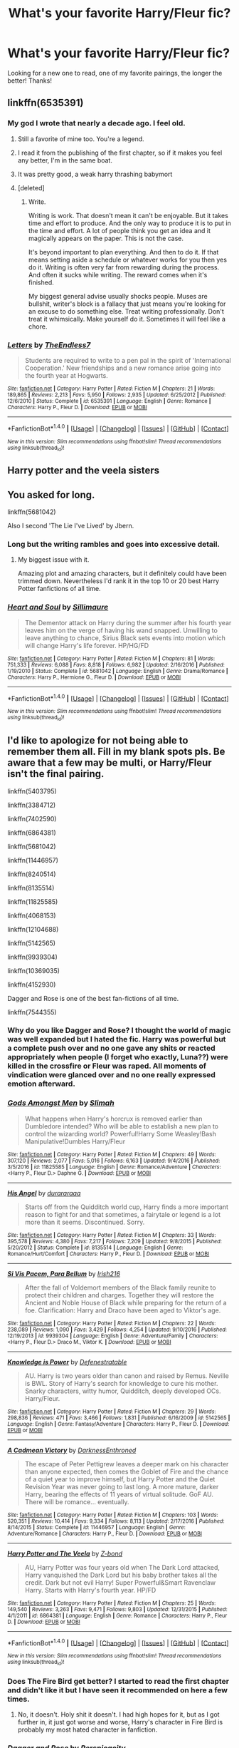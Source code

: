 #+TITLE: What's your favorite Harry/Fleur fic?

* What's your favorite Harry/Fleur fic?
:PROPERTIES:
:Author: IrishNewton
:Score: 37
:DateUnix: 1501985275.0
:DateShort: 2017-Aug-06
:END:
Looking for a new one to read, one of my favorite pairings, the longer the better! Thanks!


** linkffn(6535391)
:PROPERTIES:
:Author: TheDarkShepard
:Score: 16
:DateUnix: 1502003015.0
:DateShort: 2017-Aug-06
:END:

*** My god I wrote that nearly a decade ago. I feel old.
:PROPERTIES:
:Author: TE7
:Score: 41
:DateUnix: 1502029839.0
:DateShort: 2017-Aug-06
:END:

**** Still a favorite of mine too. You're a legend.
:PROPERTIES:
:Author: moralfaq
:Score: 16
:DateUnix: 1502031145.0
:DateShort: 2017-Aug-06
:END:


**** I read it from the publishing of the first chapter, so if it makes you feel any better, I'm in the same boat.
:PROPERTIES:
:Author: TheDarkShepard
:Score: 3
:DateUnix: 1502086498.0
:DateShort: 2017-Aug-07
:END:


**** It was pretty good, a weak harry thrashing babymort
:PROPERTIES:
:Author: kolgrim88
:Score: 2
:DateUnix: 1502759338.0
:DateShort: 2017-Aug-15
:END:


**** [deleted]
:PROPERTIES:
:Score: 1
:DateUnix: 1509859050.0
:DateShort: 2017-Nov-05
:END:

***** Write.

Writing is work. That doesn't mean it can't be enjoyable. But it takes time and effort to produce. And the only way to produce it is to put in the time and effort. A lot of people think you get an idea and it magically appears on the paper. This is not the case.

It's beyond important to plan everything. And then to do it. If that means setting aside a schedule or whatever works for you then yes do it. Writing is often very far from rewarding during the process. And often it sucks while writing. The reward comes when it's finished.

My biggest general advise usually shocks people. Muses are bullshit, writer's block is a fallacy that just means you're looking for an excuse to do something else. Treat writing professionally. Don't treat it whimsically. Make yourself do it. Sometimes it will feel like a chore.
:PROPERTIES:
:Author: TE7
:Score: 2
:DateUnix: 1509860962.0
:DateShort: 2017-Nov-05
:END:


*** [[http://www.fanfiction.net/s/6535391/1/][*/Letters/*]] by [[https://www.fanfiction.net/u/2638737/TheEndless7][/TheEndless7/]]

#+begin_quote
  Students are required to write to a pen pal in the spirit of 'International Cooperation.' New friendships and a new romance arise going into the fourth year at Hogwarts.
#+end_quote

^{/Site/: [[http://www.fanfiction.net/][fanfiction.net]] *|* /Category/: Harry Potter *|* /Rated/: Fiction M *|* /Chapters/: 21 *|* /Words/: 189,865 *|* /Reviews/: 2,213 *|* /Favs/: 5,950 *|* /Follows/: 2,935 *|* /Updated/: 6/25/2012 *|* /Published/: 12/6/2010 *|* /Status/: Complete *|* /id/: 6535391 *|* /Language/: English *|* /Genre/: Romance *|* /Characters/: Harry P., Fleur D. *|* /Download/: [[http://www.ff2ebook.com/old/ffn-bot/index.php?id=6535391&source=ff&filetype=epub][EPUB]] or [[http://www.ff2ebook.com/old/ffn-bot/index.php?id=6535391&source=ff&filetype=mobi][MOBI]]}

--------------

*FanfictionBot*^{1.4.0} *|* [[[https://github.com/tusing/reddit-ffn-bot/wiki/Usage][Usage]]] | [[[https://github.com/tusing/reddit-ffn-bot/wiki/Changelog][Changelog]]] | [[[https://github.com/tusing/reddit-ffn-bot/issues/][Issues]]] | [[[https://github.com/tusing/reddit-ffn-bot/][GitHub]]] | [[[https://www.reddit.com/message/compose?to=tusing][Contact]]]

^{/New in this version: Slim recommendations using/ ffnbot!slim! /Thread recommendations using/ linksub(thread_id)!}
:PROPERTIES:
:Author: FanfictionBot
:Score: 5
:DateUnix: 1502003024.0
:DateShort: 2017-Aug-06
:END:


** Harry potter and the veela sisters
:PROPERTIES:
:Author: PokeMaster420
:Score: 5
:DateUnix: 1501989419.0
:DateShort: 2017-Aug-06
:END:


** You asked for long.

linkffn(5681042)

Also I second 'The Lie I've Lived' by Jbern.
:PROPERTIES:
:Author: PM_ME_HARRYxFLEUR
:Score: 3
:DateUnix: 1502031068.0
:DateShort: 2017-Aug-06
:END:

*** Long but the writing rambles and goes into excessive detail.
:PROPERTIES:
:Author: PokeMaster420
:Score: 5
:DateUnix: 1502035044.0
:DateShort: 2017-Aug-06
:END:

**** My biggest issue with it.

Amazing plot and amazing characters, but it definitely could have been trimmed down. Nevertheless I'd rank it in the top 10 or 20 best Harry Potter fanfictions of all time.
:PROPERTIES:
:Score: 4
:DateUnix: 1502035356.0
:DateShort: 2017-Aug-06
:END:


*** [[http://www.fanfiction.net/s/5681042/1/][*/Heart and Soul/*]] by [[https://www.fanfiction.net/u/899135/Sillimaure][/Sillimaure/]]

#+begin_quote
  The Dementor attack on Harry during the summer after his fourth year leaves him on the verge of having his wand snapped. Unwilling to leave anything to chance, Sirius Black sets events into motion which will change Harry's life forever. HP/HG/FD
#+end_quote

^{/Site/: [[http://www.fanfiction.net/][fanfiction.net]] *|* /Category/: Harry Potter *|* /Rated/: Fiction M *|* /Chapters/: 81 *|* /Words/: 751,333 *|* /Reviews/: 6,088 *|* /Favs/: 8,818 *|* /Follows/: 6,982 *|* /Updated/: 2/16/2016 *|* /Published/: 1/19/2010 *|* /Status/: Complete *|* /id/: 5681042 *|* /Language/: English *|* /Genre/: Drama/Romance *|* /Characters/: Harry P., Hermione G., Fleur D. *|* /Download/: [[http://www.ff2ebook.com/old/ffn-bot/index.php?id=5681042&source=ff&filetype=epub][EPUB]] or [[http://www.ff2ebook.com/old/ffn-bot/index.php?id=5681042&source=ff&filetype=mobi][MOBI]]}

--------------

*FanfictionBot*^{1.4.0} *|* [[[https://github.com/tusing/reddit-ffn-bot/wiki/Usage][Usage]]] | [[[https://github.com/tusing/reddit-ffn-bot/wiki/Changelog][Changelog]]] | [[[https://github.com/tusing/reddit-ffn-bot/issues/][Issues]]] | [[[https://github.com/tusing/reddit-ffn-bot/][GitHub]]] | [[[https://www.reddit.com/message/compose?to=tusing][Contact]]]

^{/New in this version: Slim recommendations using/ ffnbot!slim! /Thread recommendations using/ linksub(thread_id)!}
:PROPERTIES:
:Author: FanfictionBot
:Score: 2
:DateUnix: 1502031074.0
:DateShort: 2017-Aug-06
:END:


** I'd like to apologize for not being able to remember them all. Fill in my blank spots pls. Be aware that a few may be multi, or Harry/Fleur isn't the final pairing.

linkffn(5403795)

linkffn(3384712)

linkffn(7402590)

linkffn(6864381)

linkffn(5681042)

linkffn(11446957)

linkffn(8240514)

linkffn(8135514)

linkffn(11825585)

linkffn(4068153)

linkffn(12104688)

linkffn(5142565)

linkffn(9939304)

linkffn(10369035)

linkffn(4152930)

Dagger and Rose is one of the best fan-fictions of all time.

linkffn(7544355)
:PROPERTIES:
:Score: 7
:DateUnix: 1501986226.0
:DateShort: 2017-Aug-06
:END:

*** Why do you like Dagger and Rose? I thought the world of magic was well expanded but I hated the fic. Harry was powerful but a complete push over and no one gave any shits or reacted appropriately when people (I forget who exactly, Luna??) were killed in the crossfire or Fleur was raped. All moments of vindication were glanced over and no one really expressed emotion afterward.
:PROPERTIES:
:Author: tsunami70875
:Score: 4
:DateUnix: 1502160514.0
:DateShort: 2017-Aug-08
:END:


*** [[http://www.fanfiction.net/s/11825585/1/][*/Gods Amongst Men/*]] by [[https://www.fanfiction.net/u/7080179/Slimah][/Slimah/]]

#+begin_quote
  What happens when Harry's horcrux is removed earlier than Dumbledore intended? Who will be able to establish a new plan to control the wizarding world? Powerful!Harry Some Weasley!Bash Manipulative!Dumbles Harry/Fleur
#+end_quote

^{/Site/: [[http://www.fanfiction.net/][fanfiction.net]] *|* /Category/: Harry Potter *|* /Rated/: Fiction M *|* /Chapters/: 49 *|* /Words/: 307,120 *|* /Reviews/: 2,077 *|* /Favs/: 5,016 *|* /Follows/: 6,163 *|* /Updated/: 9/4/2016 *|* /Published/: 3/5/2016 *|* /id/: 11825585 *|* /Language/: English *|* /Genre/: Romance/Adventure *|* /Characters/: <Harry P., Fleur D.> Daphne G. *|* /Download/: [[http://www.ff2ebook.com/old/ffn-bot/index.php?id=11825585&source=ff&filetype=epub][EPUB]] or [[http://www.ff2ebook.com/old/ffn-bot/index.php?id=11825585&source=ff&filetype=mobi][MOBI]]}

--------------

[[http://www.fanfiction.net/s/8135514/1/][*/His Angel/*]] by [[https://www.fanfiction.net/u/3827270/durararaaa][/durararaaa/]]

#+begin_quote
  Starts off from the Quidditch world cup, Harry finds a more important reason to fight for and that sometimes, a fairytale or legend is a lot more than it seems. Discontinued. Sorry.
#+end_quote

^{/Site/: [[http://www.fanfiction.net/][fanfiction.net]] *|* /Category/: Harry Potter *|* /Rated/: Fiction M *|* /Chapters/: 33 *|* /Words/: 395,578 *|* /Reviews/: 4,380 *|* /Favs/: 7,217 *|* /Follows/: 7,209 *|* /Updated/: 9/8/2015 *|* /Published/: 5/20/2012 *|* /Status/: Complete *|* /id/: 8135514 *|* /Language/: English *|* /Genre/: Romance/Hurt/Comfort *|* /Characters/: Harry P., Fleur D. *|* /Download/: [[http://www.ff2ebook.com/old/ffn-bot/index.php?id=8135514&source=ff&filetype=epub][EPUB]] or [[http://www.ff2ebook.com/old/ffn-bot/index.php?id=8135514&source=ff&filetype=mobi][MOBI]]}

--------------

[[http://www.fanfiction.net/s/9939304/1/][*/Si Vis Pacem, Para Bellum/*]] by [[https://www.fanfiction.net/u/2037398/Irish216][/Irish216/]]

#+begin_quote
  After the fall of Voldemort members of the Black family reunite to protect their children and charges. Together they will restore the Ancient and Noble House of Black while preparing for the return of a foe. Clarification: Harry and Draco have been aged to Viktor's age.
#+end_quote

^{/Site/: [[http://www.fanfiction.net/][fanfiction.net]] *|* /Category/: Harry Potter *|* /Rated/: Fiction M *|* /Chapters/: 22 *|* /Words/: 238,089 *|* /Reviews/: 1,090 *|* /Favs/: 3,429 *|* /Follows/: 4,254 *|* /Updated/: 9/10/2016 *|* /Published/: 12/19/2013 *|* /id/: 9939304 *|* /Language/: English *|* /Genre/: Adventure/Family *|* /Characters/: <Harry P., Fleur D.> Draco M., Viktor K. *|* /Download/: [[http://www.ff2ebook.com/old/ffn-bot/index.php?id=9939304&source=ff&filetype=epub][EPUB]] or [[http://www.ff2ebook.com/old/ffn-bot/index.php?id=9939304&source=ff&filetype=mobi][MOBI]]}

--------------

[[http://www.fanfiction.net/s/5142565/1/][*/Knowledge is Power/*]] by [[https://www.fanfiction.net/u/287810/Defenestratable][/Defenestratable/]]

#+begin_quote
  AU. Harry is two years older than canon and raised by Remus. Neville is BWL. Story of Harry's search for knowledge to cure his mother. Snarky characters, witty humor, Quidditch, deeply developed OCs. Harry/Fleur.
#+end_quote

^{/Site/: [[http://www.fanfiction.net/][fanfiction.net]] *|* /Category/: Harry Potter *|* /Rated/: Fiction M *|* /Chapters/: 29 *|* /Words/: 298,836 *|* /Reviews/: 471 *|* /Favs/: 3,466 *|* /Follows/: 1,831 *|* /Published/: 6/16/2009 *|* /id/: 5142565 *|* /Language/: English *|* /Genre/: Fantasy/Adventure *|* /Characters/: Harry P., Fleur D. *|* /Download/: [[http://www.ff2ebook.com/old/ffn-bot/index.php?id=5142565&source=ff&filetype=epub][EPUB]] or [[http://www.ff2ebook.com/old/ffn-bot/index.php?id=5142565&source=ff&filetype=mobi][MOBI]]}

--------------

[[http://www.fanfiction.net/s/11446957/1/][*/A Cadmean Victory/*]] by [[https://www.fanfiction.net/u/7037477/DarknessEnthroned][/DarknessEnthroned/]]

#+begin_quote
  The escape of Peter Pettigrew leaves a deeper mark on his character than anyone expected, then comes the Goblet of Fire and the chance of a quiet year to improve himself, but Harry Potter and the Quiet Revision Year was never going to last long. A more mature, darker Harry, bearing the effects of 11 years of virtual solitude. GoF AU. There will be romance... eventually.
#+end_quote

^{/Site/: [[http://www.fanfiction.net/][fanfiction.net]] *|* /Category/: Harry Potter *|* /Rated/: Fiction M *|* /Chapters/: 103 *|* /Words/: 520,351 *|* /Reviews/: 10,414 *|* /Favs/: 9,334 *|* /Follows/: 8,113 *|* /Updated/: 2/17/2016 *|* /Published/: 8/14/2015 *|* /Status/: Complete *|* /id/: 11446957 *|* /Language/: English *|* /Genre/: Adventure/Romance *|* /Characters/: Harry P., Fleur D. *|* /Download/: [[http://www.ff2ebook.com/old/ffn-bot/index.php?id=11446957&source=ff&filetype=epub][EPUB]] or [[http://www.ff2ebook.com/old/ffn-bot/index.php?id=11446957&source=ff&filetype=mobi][MOBI]]}

--------------

[[http://www.fanfiction.net/s/6864381/1/][*/Harry Potter and The Veela/*]] by [[https://www.fanfiction.net/u/2615370/Z-bond][/Z-bond/]]

#+begin_quote
  AU, Harry Potter was four years old when The Dark Lord attacked, Harry vanquished the Dark Lord but his baby brother takes all the credit. Dark but not evil Harry! Super Powerful&Smart Ravenclaw Harry. Starts with Harry's fourth year. HP/FD
#+end_quote

^{/Site/: [[http://www.fanfiction.net/][fanfiction.net]] *|* /Category/: Harry Potter *|* /Rated/: Fiction M *|* /Chapters/: 25 *|* /Words/: 149,540 *|* /Reviews/: 3,263 *|* /Favs/: 9,471 *|* /Follows/: 9,803 *|* /Updated/: 12/31/2015 *|* /Published/: 4/1/2011 *|* /id/: 6864381 *|* /Language/: English *|* /Genre/: Romance *|* /Characters/: Harry P., Fleur D. *|* /Download/: [[http://www.ff2ebook.com/old/ffn-bot/index.php?id=6864381&source=ff&filetype=epub][EPUB]] or [[http://www.ff2ebook.com/old/ffn-bot/index.php?id=6864381&source=ff&filetype=mobi][MOBI]]}

--------------

*FanfictionBot*^{1.4.0} *|* [[[https://github.com/tusing/reddit-ffn-bot/wiki/Usage][Usage]]] | [[[https://github.com/tusing/reddit-ffn-bot/wiki/Changelog][Changelog]]] | [[[https://github.com/tusing/reddit-ffn-bot/issues/][Issues]]] | [[[https://github.com/tusing/reddit-ffn-bot/][GitHub]]] | [[[https://www.reddit.com/message/compose?to=tusing][Contact]]]

^{/New in this version: Slim recommendations using/ ffnbot!slim! /Thread recommendations using/ linksub(thread_id)!}
:PROPERTIES:
:Author: FanfictionBot
:Score: 3
:DateUnix: 1501986280.0
:DateShort: 2017-Aug-06
:END:


*** Does The Fire Bird get better? I started to read the first chapter and didn't like it but I have seen it recommended on here a few times.
:PROPERTIES:
:Author: Llian_Winter
:Score: 3
:DateUnix: 1502015475.0
:DateShort: 2017-Aug-06
:END:

**** No, it doesn't. Holy shit it doesn't. I had high hopes for it, but as I got further in, it just got worse and worse, Harry's character in Fire Bird is probably my most hated character in fanfiction.
:PROPERTIES:
:Author: Johnsmitish
:Score: 5
:DateUnix: 1502043800.0
:DateShort: 2017-Aug-06
:END:


*** [[http://www.fanfiction.net/s/4152930/1/][*/Dagger and Rose/*]] by [[https://www.fanfiction.net/u/1446455/Perspicacity][/Perspicacity/]]

#+begin_quote
  Dumbledore doesn't ignore the 2nd prophecy! He apprentices Harry and teaches him a rare form of magic, but draws the ire of a secret society who seek to guard this knowledge and do Harry in. Assassination attempts on multiple fronts. H/F, Yr. 4 GoF AU.
#+end_quote

^{/Site/: [[http://www.fanfiction.net/][fanfiction.net]] *|* /Category/: Harry Potter *|* /Rated/: Fiction M *|* /Chapters/: 17 *|* /Words/: 85,199 *|* /Reviews/: 1,377 *|* /Favs/: 2,493 *|* /Follows/: 1,248 *|* /Updated/: 5/7/2008 *|* /Published/: 3/24/2008 *|* /Status/: Complete *|* /id/: 4152930 *|* /Language/: English *|* /Genre/: Suspense/Romance *|* /Characters/: Harry P., Fleur D. *|* /Download/: [[http://www.ff2ebook.com/old/ffn-bot/index.php?id=4152930&source=ff&filetype=epub][EPUB]] or [[http://www.ff2ebook.com/old/ffn-bot/index.php?id=4152930&source=ff&filetype=mobi][MOBI]]}

--------------

[[http://www.fanfiction.net/s/3384712/1/][*/The Lie I've Lived/*]] by [[https://www.fanfiction.net/u/940359/jbern][/jbern/]]

#+begin_quote
  Not all of James died that night. Not all of Harry lived. The Triwizard Tournament as it should have been and a hero discovering who he really wants to be.
#+end_quote

^{/Site/: [[http://www.fanfiction.net/][fanfiction.net]] *|* /Category/: Harry Potter *|* /Rated/: Fiction M *|* /Chapters/: 24 *|* /Words/: 234,571 *|* /Reviews/: 4,545 *|* /Favs/: 10,330 *|* /Follows/: 4,699 *|* /Updated/: 5/28/2009 *|* /Published/: 2/9/2007 *|* /Status/: Complete *|* /id/: 3384712 *|* /Language/: English *|* /Genre/: Adventure/Romance *|* /Characters/: Harry P., Fleur D. *|* /Download/: [[http://www.ff2ebook.com/old/ffn-bot/index.php?id=3384712&source=ff&filetype=epub][EPUB]] or [[http://www.ff2ebook.com/old/ffn-bot/index.php?id=3384712&source=ff&filetype=mobi][MOBI]]}

--------------

[[http://www.fanfiction.net/s/12104688/1/][*/Whispers in the Night/*]] by [[https://www.fanfiction.net/u/4926128/Jean11089][/Jean11089/]]

#+begin_quote
  Words have more power than we think. Thoughts & dreams can be revealed to those closest to us, to those we want to know more of, & to our greatest enemies. A single act of kindness, a single word can change someone's entire world. Join Harry on another adventure through his time at Hogwarts where even the quietest whispers can make a difference. Harry/Multi. Mature for a reason.
#+end_quote

^{/Site/: [[http://www.fanfiction.net/][fanfiction.net]] *|* /Category/: Harry Potter *|* /Rated/: Fiction M *|* /Chapters/: 50 *|* /Words/: 640,162 *|* /Reviews/: 2,513 *|* /Favs/: 4,587 *|* /Follows/: 5,754 *|* /Updated/: 7/4 *|* /Published/: 8/16/2016 *|* /id/: 12104688 *|* /Language/: English *|* /Genre/: Romance/Drama *|* /Characters/: <Harry P., Fleur D., Susan B., Daphne G.> *|* /Download/: [[http://www.ff2ebook.com/old/ffn-bot/index.php?id=12104688&source=ff&filetype=epub][EPUB]] or [[http://www.ff2ebook.com/old/ffn-bot/index.php?id=12104688&source=ff&filetype=mobi][MOBI]]}

--------------

[[http://www.fanfiction.net/s/10369035/1/][*/The Fire Bird Act I/*]] by [[https://www.fanfiction.net/u/3574562/Demonic-Slytherin224][/Demonic-Slytherin224/]]

#+begin_quote
  The Mind is a fragile thing, it can withstand the torment that is life and keep dreaming for a better tomorrow but even the strongest of minds break. Harry finds out just how much support he has, his French Love, his God-Father and his family, his friends, but they cannot save him from his darker side. The Snake eats its tail. Gray-Split Harry, Some OOC and Good Bella and Dumbles.
#+end_quote

^{/Site/: [[http://www.fanfiction.net/][fanfiction.net]] *|* /Category/: Harry Potter *|* /Rated/: Fiction M *|* /Chapters/: 25 *|* /Words/: 114,535 *|* /Reviews/: 840 *|* /Favs/: 2,934 *|* /Follows/: 3,910 *|* /Updated/: 7/5 *|* /Published/: 5/22/2014 *|* /Status/: Complete *|* /id/: 10369035 *|* /Language/: English *|* /Genre/: Drama/Romance *|* /Characters/: <Harry P., Fleur D.> Sirius B., Bellatrix L. *|* /Download/: [[http://www.ff2ebook.com/old/ffn-bot/index.php?id=10369035&source=ff&filetype=epub][EPUB]] or [[http://www.ff2ebook.com/old/ffn-bot/index.php?id=10369035&source=ff&filetype=mobi][MOBI]]}

--------------

[[http://www.fanfiction.net/s/8240514/1/][*/The Son of Lord Voldemort/*]] by [[https://www.fanfiction.net/u/3036116/Shopaholic1369][/Shopaholic1369/]]

#+begin_quote
  Voldemort never killed Harry, instead he killed his parents and kidnapped Harry to raise as his own son against Dumbledore and the light. Dark/Slytherin Harry. Eventual M rating.
#+end_quote

^{/Site/: [[http://www.fanfiction.net/][fanfiction.net]] *|* /Category/: Harry Potter *|* /Rated/: Fiction T *|* /Chapters/: 34 *|* /Words/: 250,181 *|* /Reviews/: 2,019 *|* /Favs/: 2,647 *|* /Follows/: 2,851 *|* /Updated/: 3/20/2016 *|* /Published/: 6/21/2012 *|* /id/: 8240514 *|* /Language/: English *|* /Genre/: Friendship/Family *|* /Characters/: Harry P., Draco M., Voldemort, Daphne G. *|* /Download/: [[http://www.ff2ebook.com/old/ffn-bot/index.php?id=8240514&source=ff&filetype=epub][EPUB]] or [[http://www.ff2ebook.com/old/ffn-bot/index.php?id=8240514&source=ff&filetype=mobi][MOBI]]}

--------------

[[http://www.fanfiction.net/s/7544355/1/][*/When a Veela Cries/*]] by [[https://www.fanfiction.net/u/2775643/E-C-Scrubb][/E.C. Scrubb/]]

#+begin_quote
  A tale of rage and revenge, of loss beyond what any person should have to bear . . . and a tale of love, Harry's only hope out of the darkness.
#+end_quote

^{/Site/: [[http://www.fanfiction.net/][fanfiction.net]] *|* /Category/: Harry Potter *|* /Rated/: Fiction M *|* /Chapters/: 27 *|* /Words/: 288,784 *|* /Reviews/: 1,138 *|* /Favs/: 2,452 *|* /Follows/: 3,055 *|* /Updated/: 2/12/2016 *|* /Published/: 11/12/2011 *|* /id/: 7544355 *|* /Language/: English *|* /Genre/: Romance/Drama *|* /Characters/: Harry P., Fleur D. *|* /Download/: [[http://www.ff2ebook.com/old/ffn-bot/index.php?id=7544355&source=ff&filetype=epub][EPUB]] or [[http://www.ff2ebook.com/old/ffn-bot/index.php?id=7544355&source=ff&filetype=mobi][MOBI]]}

--------------

*FanfictionBot*^{1.4.0} *|* [[[https://github.com/tusing/reddit-ffn-bot/wiki/Usage][Usage]]] | [[[https://github.com/tusing/reddit-ffn-bot/wiki/Changelog][Changelog]]] | [[[https://github.com/tusing/reddit-ffn-bot/issues/][Issues]]] | [[[https://github.com/tusing/reddit-ffn-bot/][GitHub]]] | [[[https://www.reddit.com/message/compose?to=tusing][Contact]]]

^{/New in this version: Slim recommendations using/ ffnbot!slim! /Thread recommendations using/ linksub(thread_id)!}
:PROPERTIES:
:Author: FanfictionBot
:Score: 2
:DateUnix: 1501986276.0
:DateShort: 2017-Aug-06
:END:


*** [[http://www.fanfiction.net/s/4068153/1/][*/Harry Potter and the Wastelands of Time/*]] by [[https://www.fanfiction.net/u/557425/joe6991][/joe6991/]]

#+begin_quote
  Take a deep breath, count back from ten... and above all else -- don't worry! It'll all be over soon. The world, that is. Yet for Harry Potter the end is just the beginning. Enemies close in on all sides, and Harry faces his greatest challenge of all - Time.
#+end_quote

^{/Site/: [[http://www.fanfiction.net/][fanfiction.net]] *|* /Category/: Harry Potter *|* /Rated/: Fiction T *|* /Chapters/: 31 *|* /Words/: 282,609 *|* /Reviews/: 3,080 *|* /Favs/: 4,708 *|* /Follows/: 2,574 *|* /Updated/: 8/4/2010 *|* /Published/: 2/12/2008 *|* /Status/: Complete *|* /id/: 4068153 *|* /Language/: English *|* /Genre/: Adventure *|* /Characters/: Harry P., Fleur D. *|* /Download/: [[http://www.ff2ebook.com/old/ffn-bot/index.php?id=4068153&source=ff&filetype=epub][EPUB]] or [[http://www.ff2ebook.com/old/ffn-bot/index.php?id=4068153&source=ff&filetype=mobi][MOBI]]}

--------------

[[http://www.fanfiction.net/s/5681042/1/][*/Heart and Soul/*]] by [[https://www.fanfiction.net/u/899135/Sillimaure][/Sillimaure/]]

#+begin_quote
  The Dementor attack on Harry during the summer after his fourth year leaves him on the verge of having his wand snapped. Unwilling to leave anything to chance, Sirius Black sets events into motion which will change Harry's life forever. HP/HG/FD
#+end_quote

^{/Site/: [[http://www.fanfiction.net/][fanfiction.net]] *|* /Category/: Harry Potter *|* /Rated/: Fiction M *|* /Chapters/: 81 *|* /Words/: 751,333 *|* /Reviews/: 6,088 *|* /Favs/: 8,818 *|* /Follows/: 6,982 *|* /Updated/: 2/16/2016 *|* /Published/: 1/19/2010 *|* /Status/: Complete *|* /id/: 5681042 *|* /Language/: English *|* /Genre/: Drama/Romance *|* /Characters/: Harry P., Hermione G., Fleur D. *|* /Download/: [[http://www.ff2ebook.com/old/ffn-bot/index.php?id=5681042&source=ff&filetype=epub][EPUB]] or [[http://www.ff2ebook.com/old/ffn-bot/index.php?id=5681042&source=ff&filetype=mobi][MOBI]]}

--------------

[[http://www.fanfiction.net/s/7402590/1/][*/Deprived/*]] by [[https://www.fanfiction.net/u/3269586/The-Crimson-Lord][/The Crimson Lord/]]

#+begin_quote
  On that fateful day, two Potters were born. One was destined to be the Boy-Who-Lived. The other was forgotten by the Wizarding World. Now, as the Triwizard Tournament nears, a strange boy is contracted to defend a beautiful girl.
#+end_quote

^{/Site/: [[http://www.fanfiction.net/][fanfiction.net]] *|* /Category/: Harry Potter *|* /Rated/: Fiction M *|* /Chapters/: 19 *|* /Words/: 159,330 *|* /Reviews/: 3,811 *|* /Favs/: 10,215 *|* /Follows/: 10,058 *|* /Updated/: 4/29/2012 *|* /Published/: 9/22/2011 *|* /id/: 7402590 *|* /Language/: English *|* /Genre/: Adventure/Romance *|* /Characters/: Harry P., Fleur D. *|* /Download/: [[http://www.ff2ebook.com/old/ffn-bot/index.php?id=7402590&source=ff&filetype=epub][EPUB]] or [[http://www.ff2ebook.com/old/ffn-bot/index.php?id=7402590&source=ff&filetype=mobi][MOBI]]}

--------------

[[http://www.fanfiction.net/s/5403795/1/][*/Harry Potter and the Price of Being Noble/*]] by [[https://www.fanfiction.net/u/2036266/DriftWood1965][/DriftWood1965/]]

#+begin_quote
  Harry helps Fleur in the second task of GOF and pays the price. HP/Fleur/Gabrielle/Hermione. A Veela bonding fic based on love. T Rated and it will stay that way. Thirteen year old Almost fourteen Gabrielle to start the story. Good Dumbledore.
#+end_quote

^{/Site/: [[http://www.fanfiction.net/][fanfiction.net]] *|* /Category/: Harry Potter *|* /Rated/: Fiction T *|* /Chapters/: 52 *|* /Words/: 406,650 *|* /Reviews/: 4,648 *|* /Favs/: 8,108 *|* /Follows/: 8,621 *|* /Updated/: 2/16/2015 *|* /Published/: 9/26/2009 *|* /id/: 5403795 *|* /Language/: English *|* /Genre/: Romance *|* /Characters/: Harry P., Hermione G., Fleur D., Gabrielle D. *|* /Download/: [[http://www.ff2ebook.com/old/ffn-bot/index.php?id=5403795&source=ff&filetype=epub][EPUB]] or [[http://www.ff2ebook.com/old/ffn-bot/index.php?id=5403795&source=ff&filetype=mobi][MOBI]]}

--------------

*FanfictionBot*^{1.4.0} *|* [[[https://github.com/tusing/reddit-ffn-bot/wiki/Usage][Usage]]] | [[[https://github.com/tusing/reddit-ffn-bot/wiki/Changelog][Changelog]]] | [[[https://github.com/tusing/reddit-ffn-bot/issues/][Issues]]] | [[[https://github.com/tusing/reddit-ffn-bot/][GitHub]]] | [[[https://www.reddit.com/message/compose?to=tusing][Contact]]]

^{/New in this version: Slim recommendations using/ ffnbot!slim! /Thread recommendations using/ linksub(thread_id)!}
:PROPERTIES:
:Author: FanfictionBot
:Score: 2
:DateUnix: 1501986282.0
:DateShort: 2017-Aug-06
:END:

**** Thanks so much read the majority of these but a few I haven't so thanks!
:PROPERTIES:
:Author: IrishNewton
:Score: 1
:DateUnix: 1501987884.0
:DateShort: 2017-Aug-06
:END:

***** No problem. I myself have been searching for more Harry/Fleur stories for quite some time. Hopefully others can shine some light on more.
:PROPERTIES:
:Score: 3
:DateUnix: 1501988127.0
:DateShort: 2017-Aug-06
:END:

****** I have read most of these as well but for some reason I stopped somewhere in the middle of gods amongst men which is strange cus Harry/Fleur is in my top 3 favorite pairings so I usually finish those stories but I cant remember why I stopped. Also Whispers in the night hasnt been updated for a couple weeks which is weird because he usually updates every week like clockwork.
:PROPERTIES:
:Author: BLACKtyler
:Score: 2
:DateUnix: 1502015539.0
:DateShort: 2017-Aug-06
:END:

******* He updated really recently, I think on Friday?
:PROPERTIES:
:Author: Laika_1
:Score: 1
:DateUnix: 1502106632.0
:DateShort: 2017-Aug-07
:END:

******** yeah I saw that after posting, thanks.
:PROPERTIES:
:Author: BLACKtyler
:Score: 1
:DateUnix: 1502125325.0
:DateShort: 2017-Aug-07
:END:


******* i dropped it too, couldn't cope with the bs
:PROPERTIES:
:Author: kolgrim88
:Score: 1
:DateUnix: 1504039762.0
:DateShort: 2017-Aug-30
:END:


** In my mind linkffn(10117864) is a good Harry/Fleur.
:PROPERTIES:
:Author: Ch1pp
:Score: 1
:DateUnix: 1502052893.0
:DateShort: 2017-Aug-07
:END:

*** [[http://www.fanfiction.net/s/10117864/1/][*/The Greengrass Contract/*]] by [[https://www.fanfiction.net/u/5106752/ncronan][/ncronan/]]

#+begin_quote
  Sirius Black dies in a dementor attack in Harry's third year. Using this tragedy to propel himself forward, he finds himself thrown into professional Quidditch, the TriWizard Tournament, dating and, most of all, a marriage contract, permanently bonding Harry Potter to Daphne Greengrass.
#+end_quote

^{/Site/: [[http://www.fanfiction.net/][fanfiction.net]] *|* /Category/: Harry Potter *|* /Rated/: Fiction M *|* /Chapters/: 15 *|* /Words/: 96,314 *|* /Reviews/: 737 *|* /Favs/: 2,517 *|* /Follows/: 2,661 *|* /Updated/: 2/3/2016 *|* /Published/: 2/16/2014 *|* /Status/: Complete *|* /id/: 10117864 *|* /Language/: English *|* /Genre/: Romance/Adventure *|* /Characters/: Harry P., Daphne G. *|* /Download/: [[http://www.ff2ebook.com/old/ffn-bot/index.php?id=10117864&source=ff&filetype=epub][EPUB]] or [[http://www.ff2ebook.com/old/ffn-bot/index.php?id=10117864&source=ff&filetype=mobi][MOBI]]}

--------------

*FanfictionBot*^{1.4.0} *|* [[[https://github.com/tusing/reddit-ffn-bot/wiki/Usage][Usage]]] | [[[https://github.com/tusing/reddit-ffn-bot/wiki/Changelog][Changelog]]] | [[[https://github.com/tusing/reddit-ffn-bot/issues/][Issues]]] | [[[https://github.com/tusing/reddit-ffn-bot/][GitHub]]] | [[[https://www.reddit.com/message/compose?to=tusing][Contact]]]

^{/New in this version: Slim recommendations using/ ffnbot!slim! /Thread recommendations using/ linksub(thread_id)!}
:PROPERTIES:
:Author: FanfictionBot
:Score: 1
:DateUnix: 1502052907.0
:DateShort: 2017-Aug-07
:END:


** Euphoria
:PROPERTIES:
:Author: Lord_Anarchy
:Score: 1
:DateUnix: 1502001476.0
:DateShort: 2017-Aug-06
:END:
